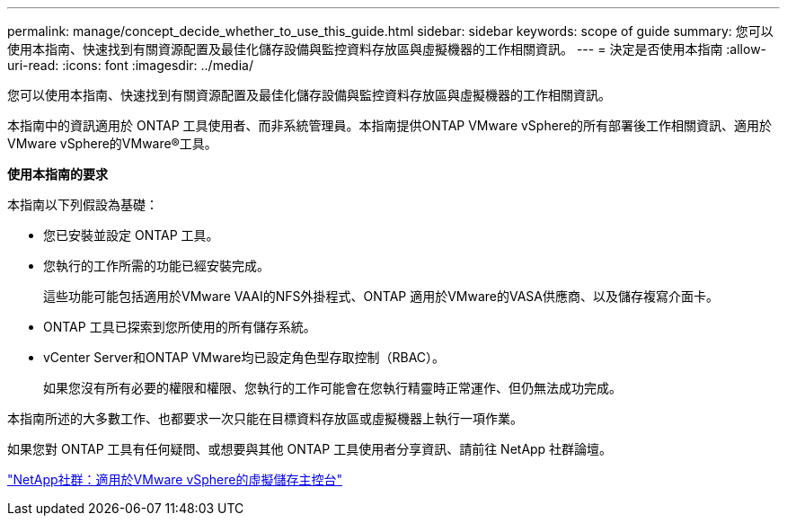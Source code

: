 ---
permalink: manage/concept_decide_whether_to_use_this_guide.html 
sidebar: sidebar 
keywords: scope of guide 
summary: 您可以使用本指南、快速找到有關資源配置及最佳化儲存設備與監控資料存放區與虛擬機器的工作相關資訊。 
---
= 決定是否使用本指南
:allow-uri-read: 
:icons: font
:imagesdir: ../media/


[role="lead"]
您可以使用本指南、快速找到有關資源配置及最佳化儲存設備與監控資料存放區與虛擬機器的工作相關資訊。

本指南中的資訊適用於 ONTAP 工具使用者、而非系統管理員。本指南提供ONTAP VMware vSphere的所有部署後工作相關資訊、適用於VMware vSphere的VMware®工具。

*使用本指南的要求*

本指南以下列假設為基礎：

* 您已安裝並設定 ONTAP 工具。
* 您執行的工作所需的功能已經安裝完成。
+
這些功能可能包括適用於VMware VAAI的NFS外掛程式、ONTAP 適用於VMware的VASA供應商、以及儲存複寫介面卡。

* ONTAP 工具已探索到您所使用的所有儲存系統。
* vCenter Server和ONTAP VMware均已設定角色型存取控制（RBAC）。
+
如果您沒有所有必要的權限和權限、您執行的工作可能會在您執行精靈時正常運作、但仍無法成功完成。



本指南所述的大多數工作、也都要求一次只能在目標資料存放區或虛擬機器上執行一項作業。

如果您對 ONTAP 工具有任何疑問、或想要與其他 ONTAP 工具使用者分享資訊、請前往 NetApp 社群論壇。

https://community.netapp.com/t5/Products-and-Services/ct-p/products-and-solutions["NetApp社群：適用於VMware vSphere的虛擬儲存主控台"]

